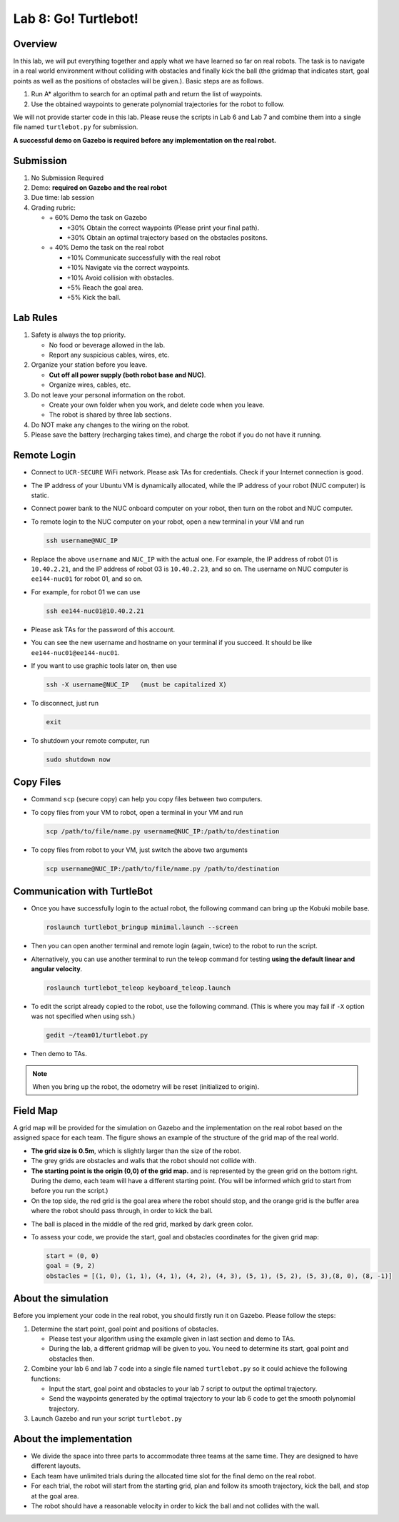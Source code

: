Lab 8: Go! Turtlebot!
=====================

Overview
--------

In this lab, we will put everything together and apply what we have learned so far 
on real robots. 
The task is to navigate in a real world environment without colliding with obstacles
and finally kick the ball (the gridmap that indicates start, goal points as well as the positions of obstacles will be given.). 
Basic steps are as follows. 

#. Run A* algorithm to search for an optimal path and return the list of waypoints.
#. Use the obtained waypoints to generate polynomial trajectories for the robot to follow. 

We will not provide starter code in this lab. 
Please reuse the scripts in Lab 6 and Lab 7 and combine them
into a single file named ``turtlebot.py`` for submission. 

**A successful demo on Gazebo is required before any 
implementation on the real robot.**


Submission
----------

#. No Submission Required

#. Demo: **required on Gazebo and the real robot**

#. Due time: lab session

#. Grading rubric:

   -  \+ 60%  Demo the task on Gazebo
   
      -  \+30% Obtain the correct waypoints (Please print your final path).
      -  \+30% Obtain an optimal trajectory based on the obstacles positons.
   -  \+ 40%  Demo the task on the real robot
   
      -  \+10% Communicate successfully with the real robot
      -  \+10% Navigate via the correct waypoints.
      -  \+10% Avoid collision with obstacles.
      -  \+5% Reach the goal area.
      -  \+5% Kick the ball.

Lab Rules
---------

#. Safety is always the top priority.

   - No food or beverage allowed in the lab.
   - Report any suspicious cables, wires, etc.

#. Organize your station before you leave.

   - **Cut off all power supply (both robot base and NUC)**.
   - Organize wires, cables, etc.

#. Do not leave your personal information on the robot.

   - Create your own folder when you work, and delete code when you leave.
   - The robot is shared by three lab sections.

#. Do NOT make any changes to the wiring on the robot.

#. Please save the battery (recharging takes time), 
   and charge the robot if you do not have it running.
  
Remote Login
------------

- Connect to ``UCR-SECURE`` WiFi network. 
  Please ask TAs for credentials.
  Check if your Internet connection is good.

- The IP address of your Ubuntu VM is dynamically allocated, 
  while the IP address of your robot (NUC computer) is static.

- Connect power bank to the NUC onboard computer on your robot, 
  then turn on the robot and NUC computer.

- To remote login to the NUC computer on your robot, 
  open a new terminal in your VM and run

  .. code-block:: bash

    ssh username@NUC_IP

- Replace the above ``username`` and ``NUC_IP`` with the actual one.
  For example, the IP address of robot 01 is ``10.40.2.21``, 
  and the IP address of robot 03 is ``10.40.2.23``, and so on.
  The username on NUC computer is ``ee144-nuc01`` for robot 01, and so on.

- For example, for robot 01 we can use

  .. code-block:: bash

    ssh ee144-nuc01@10.40.2.21

- Please ask TAs for the password of this account.

- You can see the new username and hostname on your terminal if you succeed.
  It should be like ``ee144-nuc01@ee144-nuc01``.

- If you want to use graphic tools later on, then use

  .. code-block:: bash

    ssh -X username@NUC_IP   (must be capitalized X)

- To disconnect, just run

  .. code-block:: bash

    exit

- To shutdown your remote computer, run

  .. code-block:: bash

    sudo shutdown now
    
Copy Files
----------

- Command ``scp`` (secure copy) can help you copy files between two computers.
  
- To copy files from your VM to robot, open a terminal in your VM and run

  .. code-block:: bash

    scp /path/to/file/name.py username@NUC_IP:/path/to/destination

- To copy files from robot to your VM, just switch the above two arguments

  .. code-block:: bash

    scp username@NUC_IP:/path/to/file/name.py /path/to/destination 
    
Communication with TurtleBot
----------------------------

- Once you have successfully login to the actual robot, 
  the following command can bring up the Kobuki mobile base. 

  .. code-block:: bash
    
    roslaunch turtlebot_bringup minimal.launch --screen

- Then you can open another terminal and remote login (again, twice) to the robot to run the script.

- Alternatively, you can use another terminal to run the teleop command for testing **using the default linear and angular velocity**. 

  .. code-block:: bash
    
    roslaunch turtlebot_teleop keyboard_teleop.launch

- To edit the script already copied to the robot, use the following command. 
  (This is where you may fail if ``-X`` option was not specified when using ssh.)

  .. code-block:: bash
    
    gedit ~/team01/turtlebot.py

- Then demo to TAs.

.. note::

  When you bring up the robot, the odometry will be reset (initialized to origin).

Field Map
---------

.. image:: pics/grid_map.png
 :width: 60%
 :align: center


A grid map will be provided for the simulation on Gazebo and the implementation on the real robot based on the assigned space for each team. The figure shows an example of the structure of the grid map 
of the real world.

- **The grid size is 0.5m**, which is slightly larger than the size of the robot.

- The grey grids are obstacles and walls that the robot should not collide with.

- **The starting point is the origin (0,0) of the grid map.**
  and is represented by the green grid on the bottom right.
  During the demo, each team will have a different starting point. 
  (You will be informed which grid to start from before you run the script.)

- On the top side, the red grid is the goal area where the robot should stop, 
  and the orange grid is the buffer area where the robot should pass through, in order to kick the ball.

.. - On the top side, the narrow gate is marked by dark blue color,
  and the wide gate is marked by light blue color.

- The ball is placed in the middle of the red grid, marked by dark green color.

- To assess your code, we provide the start, goal and obstacles coordinates for the given grid map:

  .. code-block:: python

    start = (0, 0)
    goal = (9, 2)
    obstacles = [(1, 0), (1, 1), (4, 1), (4, 2), (4, 3), (5, 1), (5, 2), (5, 3),(8, 0), (8, -1)]

About the simulation 
---------------------

Before you implement your code in the real robot, you should firstly run it on Gazebo.
Please follow the steps:

#. Determine the start point, goal point and positions of obstacles.

   - Please test your algorithm using the example given in last section and demo to TAs.
   - During the lab, a different gridmap will be given to you. You need to determine its start, goal point and obstacles then.   

#. Combine your lab 6 and lab 7 code into a single file named ``turtlebot.py`` so it could achieve the following functions:

   - Input the start, goal point and obstacles to your lab 7 script to output the optimal trajectory.
   - Send the waypoints generated by the optimal trajectory to your lab 6 code to get the smooth polynomial trajectory.
   
#. Launch Gazebo and run your script ``turtlebot.py``

About the implementation
------------------------

- We divide the space into three parts to accommodate three teams at the same time.
  They are designed to have different layouts.
  
- Each team have unlimited trials during the allocated time slot for the final demo on the real robot.

- For each trial, the robot will start from the starting grid, plan and follow its smooth trajectory, kick the ball, and stop at the goal area.

- The robot should have a reasonable velocity in order to kick the ball and not collides with the wall.
